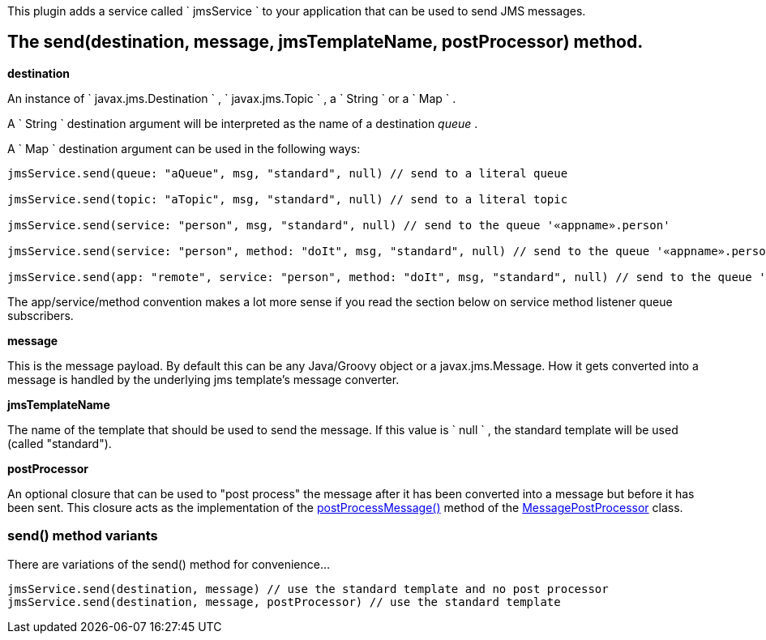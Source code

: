 This plugin adds a service called ` jmsService ` to your application that can be used to send JMS messages.


== The send(destination, message, jmsTemplateName, postProcessor) method.

*destination*

An instance of ` javax.jms.Destination ` , ` javax.jms.Topic ` , a ` String ` or a ` Map ` .

A ` String ` destination argument will be interpreted as the name of a destination _queue_ .

A ` Map ` destination argument can be used in the following ways:

[source,groovy]
----
jmsService.send(queue: "aQueue", msg, "standard", null) // send to a literal queue

jmsService.send(topic: "aTopic", msg, "standard", null) // send to a literal topic

jmsService.send(service: "person", msg, "standard", null) // send to the queue '«appname».person'

jmsService.send(service: "person", method: "doIt", msg, "standard", null) // send to the queue '«appname».person.doIt'

jmsService.send(app: "remote", service: "person", method: "doIt", msg, "standard", null) // send to the queue 'remote.person.doIt'
----

The app/service/method convention makes a lot more sense if you read the section below on service method listener queue subscribers.

*message*

This is the message payload.
By default this can be any Java/Groovy object or a javax.jms.Message.
How it gets converted into a message is handled by the underlying jms template's message converter.

*jmsTemplateName*

The name of the template that should be used to send the message.
If this value is ` null ` , the standard template will be used (called "standard").

*postProcessor*

An optional closure that can be used to "post process" the message after it has been converted into a message but before it has been sent.
This closure acts as the implementation of the http://static.springframework.org/spring/docs/2.0.x/api/org/springframework/jms/core/MessagePostProcessor.html#postProcessMessage(javax.jms.Message)[postProcessMessage()] method of the http://static.springframework.org/spring/docs/2.0.x/api/org/springframework/jms/core/MessagePostProcessor.html[MessagePostProcessor] class.


=== send() method variants

There are variations of the send() method for convenience...

[source,java]
----
jmsService.send(destination, message) // use the standard template and no post processor
jmsService.send(destination, message, postProcessor) // use the standard template
----
